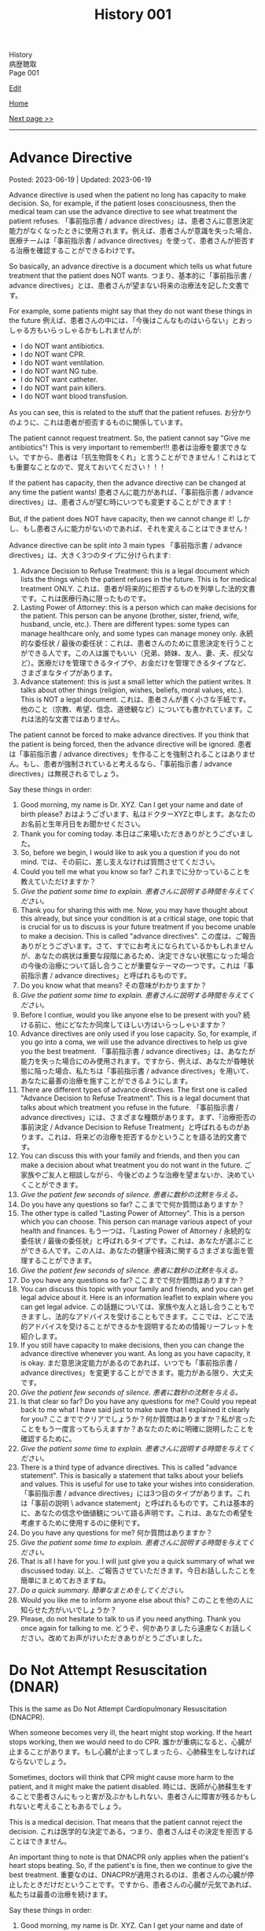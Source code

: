 #+TITLE: History 001

#+BEGIN_EXPORT html
<div class="engt">History</div>
<div class="japt">病歴聴取</div>
<div class="engt">Page 001</div>
#+END_EXPORT

[[https://github.com/ahisu6/ahisu6.github.io/edit/main/src/h/001.org][Edit]]

[[file:./index.org][Home]]

[[file:./002.org][Next page >>]]

-----

#+TOC: headlines 2

* Advance Directive
:PROPERTIES:
:CUSTOM_ID: org4b25905
:END:

Posted: 2023-06-19 | Updated: 2023-06-19

Advance directive is used when the patient no long has capacity to make decision. So, for example, if the patient loses consciousness, then the medical team can use the advance directive to see what treatment the patient refuses. @@html:<span class="ja">「事前指示書 / advance directives」は、患者さんに意思決定能力がなくなったときに使用されます。例えば、患者さんが意識を失った場合、医療チームは「事前指示書 / advance directives」を使って、患者さんが拒否する治療を確認することができるわけです。</span>@@

So basically, an advance directive is a document which tells us what future treatment that the patient does NOT wants. @@html:<span class="ja">つまり、基本的に「事前指示書 / advance directives」とは、患者さんが望まない将来の治療法を記した文書です。</span>@@

For example, some patients might say that they do not want these things in the future @@html:<span class="ja">例えば、患者さんの中には、「今後はこんなものはいらない」とおっしゃる方もいらっしゃるかもしれませんが</span>@@:
- I do NOT want antibiotics.
- I do NOT want CPR.
- I do NOT want ventilation.
- I do NOT want NG tube.
- I do NOT want catheter.
- I do NOT want pain killers.
- I do NOT want blood transfusion.

As you can see, this is related to the stuff that the patient refuses. @@html:<span class="ja">お分かりのように、これは患者が拒否するものに関係しています。</span>@@

The patient cannot request treatment. So, the patient cannot say "Give me antibiotics"! This is very important to remember!!! @@html:<span class="ja">患者は治療を要求できない。ですから、患者は「抗生物質をくれ」と言うことができません！これはとても重要なことなので、覚えておいてください！！！</span>@@

If the patient has capacity, then the advance directive can be changed at any time the patient wants! @@html:<span class="ja">患者さんに能力があれば、「事前指示書 / advance directives」は、患者さんが望む時にいつでも変更することができます！</span>@@

But, if the patient does NOT have capacity, then we cannot change it! @@html:<span class="ja">しかし、もし患者さんに能力がないのであれば、それを変えることはできません！</span>@@

Advance directive can be split into 3 main types @@html:<span class="ja">「事前指示書 / advance directives」は、大きく3つのタイプに分けられます</span>@@:
1. Advance Decision to Refuse Treatment: this is a legal document which lists the things which the patient refuses in the future. This is for medical treatment ONLY. @@html:<span class="ja">これは、患者が将来的に拒否するものを列挙した法的文書です。これは医療行為に限ったものです。</span>@@
2. Lasting Power of Attorney: this is a person which can make decisions for the patient. This person can be anyone (brother, sister, friend, wife, husband, uncle, etc.). There are different types: some types can manage healthcare only, and some types can manage money only. @@html:<span class="ja">永続的な委任状 / 最後の委任状：これは、患者さんのために意思決定を行うことができる人です。この人は誰でもいい（兄弟、姉妹、友人、妻、夫、叔父など）。医療だけを管理できるタイプや、お金だけを管理できるタイプなど、さまざまなタイプがあります。</span>@@
3. Advance statement: this is just a small letter which the patient writes. It talks about other things (religion, wishes, beliefs, moral values, etc.). This is NOT a legal document. @@html:<span class="ja">これは、患者さんが書く小さな手紙です。他のこと（宗教、希望、信念、道徳観など）についても書かれています。これは法的な文書ではありません。</span>@@

The patient cannot be forced to make advance directives. If you think that the patient is being forced, then the advance directive will be ignored. @@html:<span class="ja">患者は「事前指示書 / advance directives」を作ることを強制されることはありません。もし、患者が強制されていると考えるなら、「事前指示書 / advance directives」は無視されるでしょう。</span>@@

Say these things in order:
1. Good morning, my name is Dr. XYZ. Can I get your name and date of birth please? @@html:<span class="ja">おはようございます、私はドクターXYZと申します。あなたのお名前と生年月日をお聞かせください。</span>@@
2. Thank you for coming today. @@html:<span class="ja">本日はご来場いただきありがとうございました。</span>@@
3. So, before we begin, I would like to ask you a question if you do not mind. @@html:<span class="ja">では、その前に、差し支えなければ質問させてください。</span>@@
4. Could you tell me what you know so far? @@html:<span class="ja">これまでに分かっていることを教えていただけますか？</span>@@
5. /Give the patient some time to explain./ @@html:<span class="ja"><i>患者さんに説明する時間を与えてください。</i></span>@@
6. Thank you for sharing this with me. Now, you may have thought about this already, but since your condition is at a critical stage, one topic that is crucial for us to discuss is your future treatment if you become unable to make a decision. This is called "advance directives". @@html:<span class="ja">この度は、ご報告ありがとうございます。さて、すでにお考えになられているかもしれませんが、あなたの病状は重要な段階にあるため、決定できない状態になった場合の今後の治療について話し合うことが重要なテーマの一つです。これは「事前指示書 / advance directives」と呼ばれるものです。</span>@@
7. Do you know what that means? @@html:<span class="ja">その意味がわかりますか？</span>@@
8. /Give the patient some time to explain./ @@html:<span class="ja"><i>患者さんに説明する時間を与えてください。</i></span>@@
9. Before I contiue, would you like anyone else to be present with you? @@html:<span class="ja">続ける前に、他にどなたか同席してほしい方はいらっしゃいますか？</span>@@
10. Advance directives are only used if you lose capacity. So, for example, if you go into a coma, we will use the advance directives to help us give you the best treatment. @@html:<span class="ja">「事前指示書 / advance directives」は、あなたが能力を失った場合にのみ使用されます。ですから、例えば、あなたが昏睡状態に陥った場合、私たちは「事前指示書 / advance directives」を用いて、あなたに最善の治療を施すことができるようにします。</span>@@
11. There are different types of advance directives. The first one is called "Advance Decision to Refuse Treatment". This is a legal document that talks about which treatment you refuse in the future. @@html:<span class="ja">「事前指示書 / advance directives」には、さまざまな種類があります。まず、「治療拒否の事前決定 / Advance Decision to Refuse Treatment」と呼ばれるものがあります。これは、将来どの治療を拒否するかということを語る法的文書です。</span>@@
12. You can discuss this with your family and friends, and then you can make a decision about what treatment you do not want in the future. @@html:<span class="ja">ご家族やご友人と相談しながら、今後どのような治療を望まないか、決めていくことができます。</span>@@
13. /Give the patient few seconds of silence./ @@html:<span class="ja"><i>患者に数秒の沈黙を与える。</i></span>@@
14. Do you have any questions so far? @@html:<span class="ja">ここまでで何か質問はありますか？</span>@@
15. The other type is called "Lasting Power of Attorney". This is a person which you can choose. This person can manage various aspect of your health and finances. @@html:<span class="ja">もう一つは、「Lasting Power of Attorney / 永続的な委任状 / 最後の委任状」と呼ばれるタイプです。これは、あなたが選ぶことができる人です。この人は、あなたの健康や経済に関するさまざまな面を管理することができます。</span>@@
16. /Give the patient few seconds of silence./ @@html:<span class="ja"><i>患者に数秒の沈黙を与える。</i></span>@@
17. Do you have any questions so far? @@html:<span class="ja">ここまでで何か質問はありますか？</span>@@
18. You can discuss this topic with your family and friends, and you can get legal advice about it. Here is an information leaflet to explain where you can get legal advice. @@html:<span class="ja">この話題については、家族や友人と話し合うこともできますし、法的なアドバイスを受けることもできます。ここでは、どこで法的アドバイスを受けることができるかを説明するための情報リーフレットを紹介します。</span>@@
19. If you still have capacity to make decisions, then you can change the advance directive whenever you want. As long as you have capacity, it is okay. @@html:<span class="ja">まだ意思決定能力があるのであれば、いつでも「事前指示書 / advance directives」を変更することができます。能力がある限り、大丈夫です。</span>@@
20. /Give the patient few seconds of silence./ @@html:<span class="ja"><i>患者に数秒の沈黙を与える。</i></span>@@
21. Is that clear so far? Do you have any questions for me? Could you repeat back to me what I have said just to make sure that I explained it clearly for you?  @@html:<span class="ja">ここまででクリアでしょうか？何か質問はありますか？私が言ったことをもう一度言ってもらえますか？あなたのために明確に説明したことを確認するために。</span>@@
22. /Give the patient some time to explain./ @@html:<span class="ja"><i>患者さんに説明する時間を与えてください。</i></span>@@
23. There is a third type of advance directives. This is called "advance statement". This is basically a statement that talks about your beliefs and values. This is useful for use to take your wishes into consideration. @@html:<span class="ja">「事前指示書 / advance directives」には3つ目のタイプがあります。これは「事前の説明 \ advance statement」と呼ばれるものです。これは基本的に、あなたの信念や価値観について語る声明です。これは、あなたの希望を考慮するために使用するのに便利です。</span>@@
24. Do you have any questions for me? @@html:<span class="ja">何か質問はありますか？</span>@@
25. /Give the patient some time to explain./ @@html:<span class="ja"><i>患者さんに説明する時間を与えてください。</i></span>@@
26. That is all I have for you. I will just give you a quick summary of what we discussed today. @@html:<span class="ja">以上、ご報告させていただきます。今日お話ししたことを簡単にまとめておきますね。</span>@@
27. /Do a quick summary./ @@html:<span class="ja"><i>簡単なまとめをしてください。</i></span>@@
28. Would you like me to inform anyone else about this? @@html:<span class="ja">このことを他の人に知らせた方がいいでしょうか？</span>@@
29. Please, do not hesitate to talk to us if you need anything. Thank you once again for talking to me. @@html:<span class="ja">どうぞ、何かありましたら遠慮なくお話しください。改めてお声がけいただきありがとうございました。</span>@@

* Do Not Attempt Resuscitation (DNAR)
:PROPERTIES:
:CUSTOM_ID: orgc29f40c
:END:

This is the same as Do Not Attempt Cardiopulmonary Resuscitation (DNACPR).

When someone becomes very ill, the heart might stop working. If the heart stops working, then we would need to do CPR. @@html:<span class="ja">誰かが重病になると、心臓が止まることがあります。もし心臓が止まってしまったら、心肺蘇生をしなければならないでしょう。</span>@@

Sometimes, doctors will think that CPR might cause more harm to the patient, and it might make the patient disabled. @@html:<span class="ja">時には、医師が心肺蘇生をすることで患者さんにもっと害が及ぶかもしれない、患者さんに障害が残るかもしれないと考えることもあるでしょう。</span>@@

This is a medical decision. That means that the patient cannot reject the decision. @@html:<span class="ja">これは医学的な決定である。つまり、患者さんはその決定を拒否することはできません。</span>@@

An important thing to note is that DNACPR only applies when the patient's heart stops beating. So, if the patient's is fine, then we continue to give the best treatment. @@html:<span class="ja">重要なのは、DNACPRが適用されるのは、患者さんの心臓が停止したときだけだということです。ですから、患者さんの心臓が元気であれば、私たちは最善の治療を続けます。</span>@@

Say these things in order:
1. Good morning, my name is Dr. XYZ. Can I get your name and date of birth please? @@html:<span class="ja">おはようございます、私はドクターXYZと申します。あなたのお名前と生年月日をお聞かせください。</span>@@
2. Thank you for coming today. @@html:<span class="ja">本日はご来場いただきありがとうございました。</span>@@
3. So, before we begin, I would like to ask you a question if you do not mind. @@html:<span class="ja">では、その前に、差し支えなければ質問させてください。</span>@@
4. Could you tell me what you know so far? @@html:<span class="ja">これまでに分かっていることを教えていただけますか？</span>@@
5. /Give the patient some time to explain./ @@html:<span class="ja"><i>患者さんに説明する時間を与えてください。</i></span>@@
6. Thank you for sharing this with me. Now, you may have thought about this already, but since your condition is at a critical stage, one topic that is crucial for us to discuss is resuscitation. @@html:<span class="ja">このようなことを教えていただき、ありがとうございます。さて、すでにお考えかもしれませんが、あなたの状態は危機的な段階にあるため、私たちにとって極めて重要な話題のひとつが「蘇生」です。</span>@@
7. Do you know what that means? @@html:<span class="ja">その意味がわかりますか？</span>@@
8. /Give the patient some time to explain./ @@html:<span class="ja"><i>患者さんに説明する時間を与えてください。</i></span>@@
9. As your sickness worsens, you can experience a cardiac arrest, which is when your heart stops beating. @@html:<span class="ja">病気が悪化すると、心臓が止まる「心停止」を起こすこともあります。</span>@@
10. Sometimes, when the heart stops beating, we do something called Cardiopulmonary Resuscitation, or CPR. @@html:<span class="ja">心臓が止まったときに、心肺蘇生法（CPR）ということをすることもあります。</span>@@
11. CPR is when we try to make the patient's heart start beating again. We do something called "chest compressions". The chest compressions will try to make the heart pump blood around the body. @@html:<span class="ja">CPRとは、患者さんの心臓を再び鼓動させようとすることです。私たちは「胸骨圧迫」と呼ばれるものを行います。胸骨圧迫は、心臓が体中に血液を送り出すようにするものです。</span>@@
12. /Give the patient few seconds of silence./ @@html:<span class="ja"><i>患者に数秒の沈黙を与える。</i></span>@@
13. Is that clear so far? Do you have any questions for me? Could you repeat back to me what I have said just to make sure that I explained it clearly for you?  @@html:<span class="ja">ここまででクリアでしょうか？何か質問はありますか？私が言ったことをもう一度言ってもらえますか？あなたのために明確に説明したことを確認するために。</span>@@
14. /Give the patient some time to explain./ @@html:<span class="ja"><i>患者さんに説明する時間を与えてください。</i></span>@@
15. CPR is a very aggressive thing to do. During CPR, sometimes the ribs of the patient might break. Sometimes brain damage can happen because there was not enough blood. This can make the patient become disabled. @@html:<span class="ja">心肺蘇生は、とてもアグレッシブな行為です。CPR中に、時には患者の肋骨が折れるかもしれません。血液が足りなかったために、脳が損傷することもあります。その結果、患者さんに障害が残ることもあります。</span>@@
16. So, as a medical team, we believe that CPR in this case will not be successful. Even if CPR is successful, it might cause a lot of harm to the you. @@html:<span class="ja">ですから、医療チームとしては、このケースでの心肺蘇生は成功しないと考えています。仮に心肺蘇生が成功したとしても、あなたに多くの害を与えるかもしれません。</span>@@
17. We are doing this in the best interest of the patient. @@html:<span class="ja">私たちは、患者さんの最善の利益のためにやっているのです。</span>@@
18. /Give the patient few seconds of silence./ @@html:<span class="ja"><i>患者に数秒の沈黙を与える。</i></span>@@ 
19. This is a medical decision. So, I am telling you about this just to keep everything transparent, and to keep you informed. @@html:<span class="ja">これは医学的な判断です。だから、すべてを透明にして、情報を提供し続けるために、このことをお話ししているのです。</span>@@
20. One important thing to say is that DNACPR only applies when your heart stops beating. So, we will continue to give you all the best treatment that you need. So, we will keep giving you antibiotics and other medications. @@html:<span class="ja">ひとつ重要なことは、DNACPRは心臓が停止したときにのみ適用されるということです。ですから、私たちは、あなたが必要とするすべての最善の治療を与え続けます。ですから、抗生物質やその他の薬も与え続けます。</span>@@
21. Do you have any questions for me? @@html:<span class="ja">何か質問はありますか？</span>@@
22. /Give the patient some time to explain./ @@html:<span class="ja"><i>患者さんに説明する時間を与えてください。</i></span>@@
24. That is all I have for you. I will just give you a quick summary of what we discussed today. @@html:<span class="ja">以上、ご報告させていただきます。今日お話ししたことを簡単にまとめておきますね。</span>@@
25. /Do a quick summary./ @@html:<span class="ja"><i>簡単なまとめをしてください。</i></span>@@
26. Would you like me to inform anyone else about this? @@html:<span class="ja">このことを他の人に知らせた方がいいでしょうか？</span>@@
27. I understand that this may be upsetting. Please, do not hesitate to talk to us if you need anything. Thank you once again for talking to me. @@html:<span class="ja">ご不快な思いをされることもあるかと思います。どうぞ、何かありましたら、遠慮なくお話しください。改めて、お話してくださってありがとうございました。</span>@@

* Chest symptoms
:PROPERTIES:
:CUSTOM_ID: orgbf282eb
:END:

Posted: 2023-05-12 | Updated: 2023-05-12

In the chest we have the heart and the lung. This is basic anatomy. @@html:<span class="ja">胸には、心臓と肺がある。これが基本的な解剖学です。</span>@@

The heart can cause pain (for example, if the patient has heart attack). The lung can also cause pain (for example, if the patient has pneumothorax). @@html:<span class="ja">心臓は痛みを引き起こすことがあります（例えば、患者さんが心臓発作を起こした場合）。肺も痛みを引き起こすことがあります（例えば、患者さんが気胸になった場合）。</span>@@

The heart can cause shortness of breath (for example, if the patient has heart failure which causes fluid to go to the lungs). The lung can also cause shortness of breath (for example, if the patient has asthma). @@html:<span class="ja">心臓は息切れの原因になることがあります（例えば、肺に水分が行くような心不全の場合など）。肺も息切れを起こすことがあります（例えば、患者さんが喘息持ちの場合など）。</span>@@

The heart can cause cough (for example, if the patient has heart failure which causes fluid to go to the lungs, and that makes the patient cough). The lung can also cause cough (for example, if the patient has lung infection). @@html:<span class="ja">心臓が原因で咳が出ることがあります（例えば、心不全で肺に水が溜まり、それが原因で咳が出る場合など）。肺も咳を引き起こすことがあります（例えば、患者さんが肺に感染している場合など）。</span>@@

So, it's important that we come up with a way to help find the cause! @@html:<span class="ja">だから、原因究明のための方法を考えることが重要なんです！</span>@@

- If a patient comes with pain, then just do the normal SOCRATES. @@html:<span class="ja">痛みを伴う患者さんが来たら、普通にSOCRATESをやればいいんです。</span>@@
- If a patient comes with anything else, then do the @@html:<mark>DOP</mark>@@. Click [[#org8c96f99][here]] to learn more about the DOP. @@html:<span class="ja">それ以外の症状で来院された場合は、DOPを行います。DOPについて詳しく知りたい方は、リンクをクリックしてください。</span>@@

Now then, let's move on the fun part. @@html:<span class="ja">さて、それではお楽しみに移らせていただきます。</span>@@

Now, you need to ask the patient more specific questions. If the patient answers "yes", to any of these questions, you must do @@html:<mark>DOP</mark> for that symptom. This is what you need to ask <span class="ja">次に、患者さんにもっと具体的な質問をする必要があります。これらの質問のいずれかに患者さんが「はい」と答えた場合、その特定の症状を分析するためにDOPを実施する必要があります。以下は、質問すべき内容である</span>@@:
1. Do you have any wheeze or shortness of breath? @@html:<span class="ja">喘ぎ声や息切れはないか？</span>@@
2. Do you have any cough? @@html:<span class="ja">咳はないか？</span>@@
3. Do you have any chest pain? If yes, then do SOCRATES. @@html:<span class="ja">胸の痛みは？ある場合は、SOCRATESを行う。</span>@@
4. Do you have any palpitations? @@html:<span class="ja">ドキドキしたことはありますか？</span>@@
5. Do you have any fever? @@html:<span class="ja">熱はないのですか？</span>@@
6. Do you have any night sweats? @@html:<span class="ja">寝汗をかくことはないですか？</span>@@
7. Do you have any weight changes? @@html:<span class="ja">体重の変化はありますか？</span>@@
8. Are you opening your bowels? @@html:<span class="ja">ウンチは出ていますか？</span>@@
9. Are you passing urine? @@html:<span class="ja">尿は出ていますか？</span>@@
10. Do you have any nausea or vomiting? @@html:<span class="ja">吐き気や嘔吐はないですか？</span>@@

After you do these questions, do a summary and then ask about ICE. @@html:<span class="ja">これらの質問をした後、サマリーを行い、その後ICEについて質問します。</span>@@

Finally, do these:
1. Medical, surgical, drug, family, and social history
2. In the social history, remember to ask about previous jobs. If they works in a coal mine, this is worrying (because they will get lung issues). @@html:<span class="ja">ソーシャルヒストリーでは、以前の仕事について尋ねることを忘れないようにしましょう。炭鉱で働いていた場合は心配です（肺に問題があるため）。</span>@@

Look at this [[https://drive.google.com/uc?export=view&id=10bsmx4apyOAErXArjB7mOvKM474UdEx6][picture]], and then read this story:

@@html:Once upon a time, there was an <mark>asthmatic weasel (WHEEZE and SHORTNESS OF BREATH)</mark> in the forest. That weasel likes to eat <mark>coal (COAL MINE JOB)</mark>. One day, the weasel ate too much coah and he started <mark>coughing a lot of nuts (COUGH)</mark>. The nuts were suuuuuper big, and they caused the weasel a lot of <mark>pain (PAIN)</mark>. The weasel was in so much pain, he started to get <mark>ドキドキドキドキドキドキドキドキドキドキ (PALPITATIONS)</mark>. His heart became soooo hot, and the weasel started <mark>burning (FEVER)</mark> and <mark>sweating (NIGHT SWEATS)</mark>. <span class="ja">むかしむかし、森にイタチさんがいました。その<mark>喘息持ちのイタチさん(WHEEZE and SHORTNESS OF BREATH)</mark>は、<mark>石炭(COAL MINE JOB)</mark>を食べるのが好きです。ある日、イタチさんが石炭を食べ過ぎて、<mark>木の実をたくさん咳き込むようになりました(COUGH)</mark>。その木の実はとても大きく、イタチさんを<mark>大苦しめました(PAIN)</mark>。イタチさんはあまりの痛さに、<mark>ドキドキドキドキドキドキドキドキドキドキ(PALPITATIONS)</mark>してきました。心臓は大熱くなり、イタチさんは<mark>火照り(FEVER)</mark>、<mark>汗をかき(NIGHT SWEATS)</mark>はじめました。</span>@@

Done!

* Basics of symptoms
:PROPERTIES:
:CUSTOM_ID: org8c96f99
:END:

Posted: 2023-04-14 | Updated: 2023-04-14

Yo, what's up? How is life? Have you eaten your dinner yet?! @@html:<span class="ja"> よ～、調子はどうですか？生活はどうですか？もうご飯は食べましたか？！</span>@@

Do you want to know a really cool trick to make sure that your history is /amazing/? @@html:<span class="ja">あなたの歴史を素晴らしいものにする、とてもクールなトリックを知りたくありませんか？</span>@@

Keep reading. @@html:<span class="ja">読み進めてください。</span>@@

Every time we get a patient, they will have some kind of symptom which is bothering them. They will complain about that symptom. This is called the "presenting complaint". @@html:<span class="ja">患者さんが来院されると、必ず何らかの症状があり、それを気にされます。そして、その症状を訴える。これを「主訴」と呼びます。</span>@@

Now, as a detective, you need to figure out the cause of that symptom. So... you have to ask questions. A /lot/ of questions. @@html:<span class="ja">さて、探偵としては、その症状の原因を突き止める必要があります。だから...質問する必要があるんだ。たくさん質問するんだ。</span>@@

But... how do we know what to ask? @@html:<span class="ja">でも... どうやって聞けばいいんだろう？</span>@@

Easy!! @@html:<span class="ja">簡単なことです！！</span>@@

There are 4 main questions which apply to /all/ symptoms. If you learn them, then you will be 90% of the way there! @@html:<span class="ja">すべての症状に当てはまる、4つの主要な質問があります。それを覚えれば、9割は解決します！</span>@@

Okay, ready? Here we go.

You need to ask these questions for any presenting complaint @@html:<span class="ja">どのような症状に遭遇しても、これらの質問をする必要があります</span>@@:
1. @@html:<mark>D</mark>uration@@: how long has this been going on for? @@html:<span class="ja">症状の持続時間: いつからそうなっているのでしょうか？</span>@@
2. @@html:<mark>O</mark>nset@@: when did it start? @@html:<span class="ja">症状の発現時間: いつから始まったのですか？</span>@@
3. @@html:<mark>P</mark>rogress and time@@: did it get better or worse? Is it there all the time? Is there just in the morning? Is there after food/drink? @@html:<span class="ja">症状の進行と時期: 良くなったのか、悪くなったのか？ずっとあるのでしょうか？朝だけですか？食べ物や飲み物の後にありますか？</span>@@

@@html:So, to remember these, you can use the word <mark>DOP</mark>! Like the DOPs that you have to do in the hospital!!!! <span class="ja">で、これらを覚えるには、<mark>DOP</mark>という言葉を使うといいんです！病院でやらなければならないDOPsのようにね！！！！</span>@@

すごいね？！
